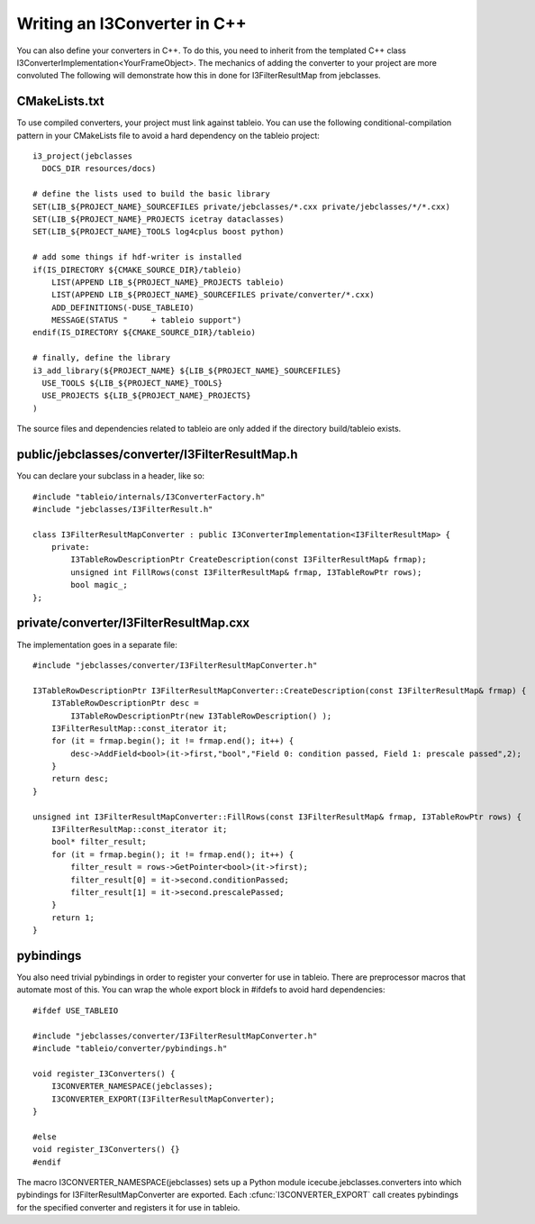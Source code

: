 .. 
.. copyright  (C) 2010
.. The Icecube Collaboration
.. 
.. $Id$
.. 
.. @version $Revision$
.. @date $LastChangedDate$
.. @author Jakob van Santen <vansanten@wisc.edu> $LastChangedBy$

Writing an I3Converter in C++
**********************************

.. highlight:: c++

You can also define your converters in C++. To do this, you need to inherit
from the templated C++ class I3ConverterImplementation<YourFrameObject>. The mechanics of adding the converter to your project are more convoluted The following will demonstrate how this in done for I3FilterResultMap from jebclasses.

CMakeLists.txt
___________________

.. highlight:: cmake

To use compiled converters, your project must link against tableio. You can
use the following conditional-compilation pattern in your CMakeLists file to
avoid a hard dependency on the tableio project::

    i3_project(jebclasses
      DOCS_DIR resources/docs)

    # define the lists used to build the basic library
    SET(LIB_${PROJECT_NAME}_SOURCEFILES private/jebclasses/*.cxx private/jebclasses/*/*.cxx)
    SET(LIB_${PROJECT_NAME}_PROJECTS icetray dataclasses)
    SET(LIB_${PROJECT_NAME}_TOOLS log4cplus boost python)

    # add some things if hdf-writer is installed
    if(IS_DIRECTORY ${CMAKE_SOURCE_DIR}/tableio)
        LIST(APPEND LIB_${PROJECT_NAME}_PROJECTS tableio)
        LIST(APPEND LIB_${PROJECT_NAME}_SOURCEFILES private/converter/*.cxx)
        ADD_DEFINITIONS(-DUSE_TABLEIO)
        MESSAGE(STATUS "     + tableio support")
    endif(IS_DIRECTORY ${CMAKE_SOURCE_DIR}/tableio)

    # finally, define the library
    i3_add_library(${PROJECT_NAME} ${LIB_${PROJECT_NAME}_SOURCEFILES}
      USE_TOOLS ${LIB_${PROJECT_NAME}_TOOLS}
      USE_PROJECTS ${LIB_${PROJECT_NAME}_PROJECTS}
    )

The source files and dependencies related to tableio are only added if the directory build/tableio exists.

.. highlight:: c++

public/jebclasses/converter/I3FilterResultMap.h
__________________________________________________

You can declare your subclass in a header, like so::

    #include "tableio/internals/I3ConverterFactory.h"
    #include "jebclasses/I3FilterResult.h"
    
    class I3FilterResultMapConverter : public I3ConverterImplementation<I3FilterResultMap> {
        private:
            I3TableRowDescriptionPtr CreateDescription(const I3FilterResultMap& frmap);
            unsigned int FillRows(const I3FilterResultMap& frmap, I3TableRowPtr rows);
            bool magic_;
    };

private/converter/I3FilterResultMap.cxx
__________________________________________

The implementation goes in a separate file::

    #include "jebclasses/converter/I3FilterResultMapConverter.h"

    I3TableRowDescriptionPtr I3FilterResultMapConverter::CreateDescription(const I3FilterResultMap& frmap) {
        I3TableRowDescriptionPtr desc = 
            I3TableRowDescriptionPtr(new I3TableRowDescription() );
        I3FilterResultMap::const_iterator it;
        for (it = frmap.begin(); it != frmap.end(); it++) {
            desc->AddField<bool>(it->first,"bool","Field 0: condition passed, Field 1: prescale passed",2);
        }
        return desc;
    }
        
    unsigned int I3FilterResultMapConverter::FillRows(const I3FilterResultMap& frmap, I3TableRowPtr rows) {
        I3FilterResultMap::const_iterator it;
        bool* filter_result;
        for (it = frmap.begin(); it != frmap.end(); it++) {
            filter_result = rows->GetPointer<bool>(it->first);
            filter_result[0] = it->second.conditionPassed;
            filter_result[1] = it->second.prescalePassed;
        }
        return 1;
    }


pybindings
__________________________________________

You also need trivial pybindings in order to register your converter for use
in tableio. There are preprocessor macros that automate most of this. You can
wrap the whole export block in #ifdefs to avoid hard dependencies::

    #ifdef USE_TABLEIO
    
    #include "jebclasses/converter/I3FilterResultMapConverter.h"
    #include "tableio/converter/pybindings.h"
    
    void register_I3Converters() {
        I3CONVERTER_NAMESPACE(jebclasses);
        I3CONVERTER_EXPORT(I3FilterResultMapConverter);
    }
    
    #else
    void register_I3Converters() {}
    #endif

The macro I3CONVERTER_NAMESPACE(jebclasses) sets up a Python module
icecube.jebclasses.converters into which pybindings for
I3FilterResultMapConverter are exported. Each :cfunc:`I3CONVERTER_EXPORT` call
creates pybindings for the specified converter and registers it for use in
tableio.
